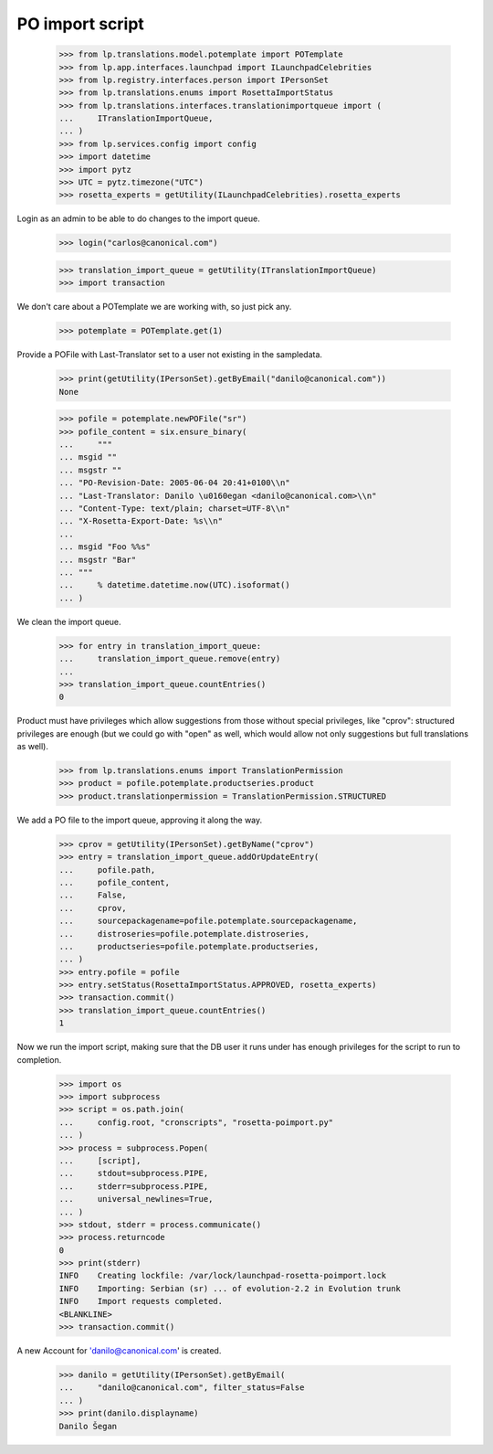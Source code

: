 PO import script
================

    >>> from lp.translations.model.potemplate import POTemplate
    >>> from lp.app.interfaces.launchpad import ILaunchpadCelebrities
    >>> from lp.registry.interfaces.person import IPersonSet
    >>> from lp.translations.enums import RosettaImportStatus
    >>> from lp.translations.interfaces.translationimportqueue import (
    ...     ITranslationImportQueue,
    ... )
    >>> from lp.services.config import config
    >>> import datetime
    >>> import pytz
    >>> UTC = pytz.timezone("UTC")
    >>> rosetta_experts = getUtility(ILaunchpadCelebrities).rosetta_experts

Login as an admin to be able to do changes to the import queue.

    >>> login("carlos@canonical.com")

    >>> translation_import_queue = getUtility(ITranslationImportQueue)
    >>> import transaction

We don't care about a POTemplate we are working with, so just pick any.

    >>> potemplate = POTemplate.get(1)

Provide a POFile with Last-Translator set to a user not existing in
the sampledata.

    >>> print(getUtility(IPersonSet).getByEmail("danilo@canonical.com"))
    None

    >>> pofile = potemplate.newPOFile("sr")
    >>> pofile_content = six.ensure_binary(
    ...     """
    ... msgid ""
    ... msgstr ""
    ... "PO-Revision-Date: 2005-06-04 20:41+0100\\n"
    ... "Last-Translator: Danilo \u0160egan <danilo@canonical.com>\\n"
    ... "Content-Type: text/plain; charset=UTF-8\\n"
    ... "X-Rosetta-Export-Date: %s\\n"
    ...
    ... msgid "Foo %%s"
    ... msgstr "Bar"
    ... """
    ...     % datetime.datetime.now(UTC).isoformat()
    ... )

We clean the import queue.

    >>> for entry in translation_import_queue:
    ...     translation_import_queue.remove(entry)
    ...
    >>> translation_import_queue.countEntries()
    0

Product must have privileges which allow suggestions from those
without special privileges, like "cprov": structured privileges are
enough (but we could go with "open" as well, which would allow not
only suggestions but full translations as well).

    >>> from lp.translations.enums import TranslationPermission
    >>> product = pofile.potemplate.productseries.product
    >>> product.translationpermission = TranslationPermission.STRUCTURED

We add a PO file to the import queue, approving it along the way.

    >>> cprov = getUtility(IPersonSet).getByName("cprov")
    >>> entry = translation_import_queue.addOrUpdateEntry(
    ...     pofile.path,
    ...     pofile_content,
    ...     False,
    ...     cprov,
    ...     sourcepackagename=pofile.potemplate.sourcepackagename,
    ...     distroseries=pofile.potemplate.distroseries,
    ...     productseries=pofile.potemplate.productseries,
    ... )
    >>> entry.pofile = pofile
    >>> entry.setStatus(RosettaImportStatus.APPROVED, rosetta_experts)
    >>> transaction.commit()
    >>> translation_import_queue.countEntries()
    1

Now we run the import script, making sure that the DB user it runs under
has enough privileges for the script to run to completion.

    >>> import os
    >>> import subprocess
    >>> script = os.path.join(
    ...     config.root, "cronscripts", "rosetta-poimport.py"
    ... )
    >>> process = subprocess.Popen(
    ...     [script],
    ...     stdout=subprocess.PIPE,
    ...     stderr=subprocess.PIPE,
    ...     universal_newlines=True,
    ... )
    >>> stdout, stderr = process.communicate()
    >>> process.returncode
    0
    >>> print(stderr)
    INFO    Creating lockfile: /var/lock/launchpad-rosetta-poimport.lock
    INFO    Importing: Serbian (sr) ... of evolution-2.2 in Evolution trunk
    INFO    Import requests completed.
    <BLANKLINE>
    >>> transaction.commit()

A new Account for 'danilo@canonical.com' is created.

    >>> danilo = getUtility(IPersonSet).getByEmail(
    ...     "danilo@canonical.com", filter_status=False
    ... )
    >>> print(danilo.displayname)
    Danilo Šegan
